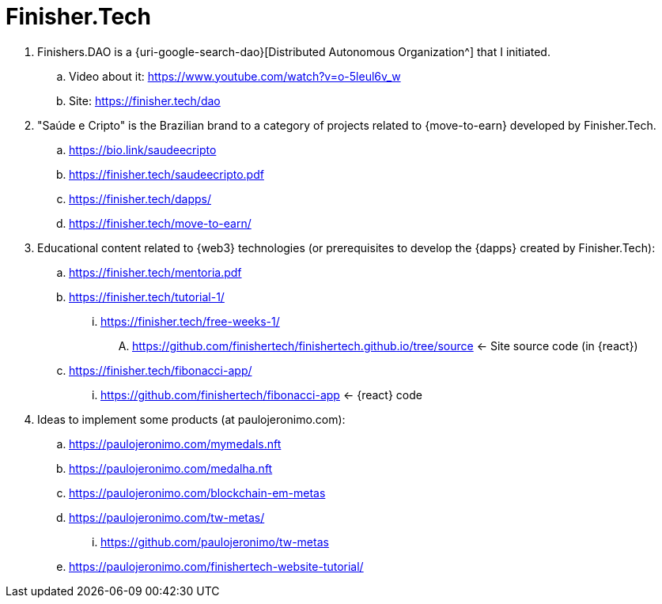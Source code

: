 [[finishertech]]
= Finisher.Tech

. [[finishersdao]]Finishers.DAO is a {uri-google-search-dao}[Distributed
  Autonomous Organization^] that I initiated.
.. Video about it: https://www.youtube.com/watch?v=o-5leul6v_w
.. Site: https://finisher.tech/dao
. [[saudeecripto]]"Saúde e Cripto" is the Brazilian brand to a category
  of projects related to {move-to-earn} developed by Finisher.Tech.
.. https://bio.link/saudeecripto
.. https://finisher.tech/saudeecripto.pdf
.. https://finisher.tech/dapps/
.. https://finisher.tech/move-to-earn/
. [[finishertech-edu]] Educational content related to {web3}
  technologies (or prerequisites to develop the {dapps} created by
Finisher.Tech):
.. https://finisher.tech/mentoria.pdf
.. https://finisher.tech/tutorial-1/
... https://finisher.tech/free-weeks-1/
.... https://github.com/finishertech/finishertech.github.io/tree/source
<- Site source code (in {react})
.. https://finisher.tech/fibonacci-app/
... https://github.com/finishertech/fibonacci-app
<- {react} code
. [[finishertech-ideas]] Ideas to implement some products (at
  paulojeronimo.com):
.. https://paulojeronimo.com/mymedals.nft
.. https://paulojeronimo.com/medalha.nft
.. https://paulojeronimo.com/blockchain-em-metas
.. https://paulojeronimo.com/tw-metas/
... https://github.com/paulojeronimo/tw-metas
.. https://paulojeronimo.com/finishertech-website-tutorial/
